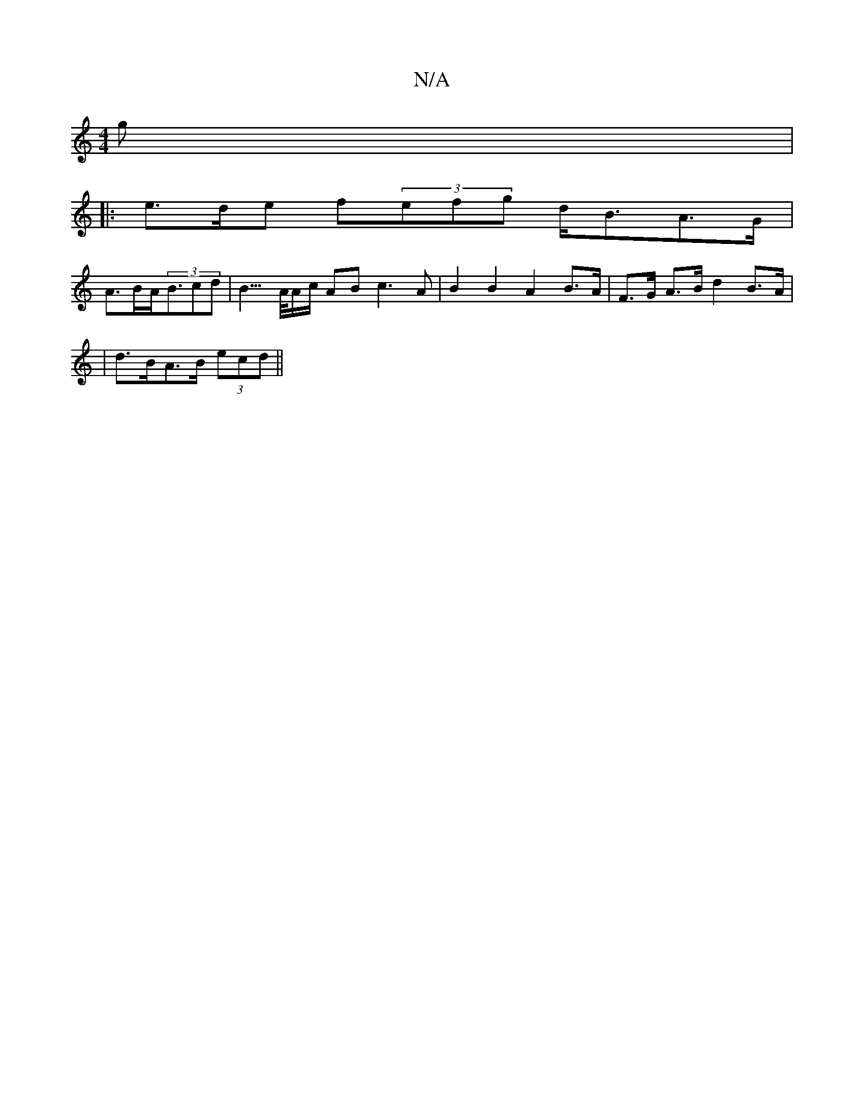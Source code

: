X:1
T:N/A
M:4/4
R:N/A
K:Cmajor
g |
|: e>de f}(3efg d<BA>G|
A>BA<(3Bcd |B3/>A/A/c/ AB c3 A | B2 B2 A2 B>A | F>G A>B d2 B>A |
| d>BA>B (3ecd ||

D<AA>^B A<A G/G/G | A>G B>B A2 e<ag>e|c2 B>c A>BA<A | e>Be<d ^GE (3cBc | d>BB>B d2 c>B :